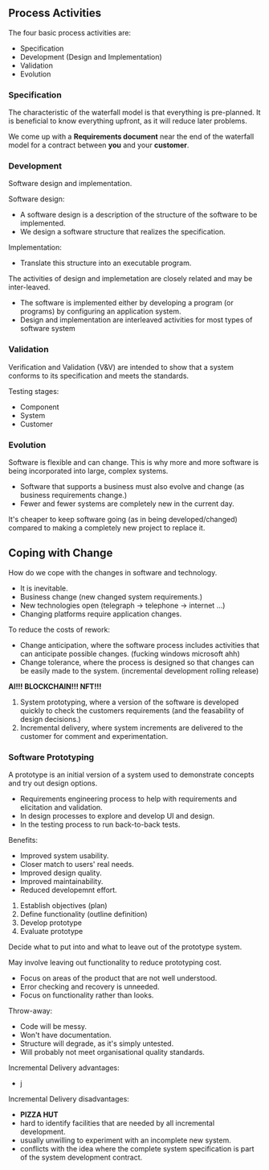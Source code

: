 
** Process Activities
The four basic process activities are:
- Specification
- Development (Design and Implementation)
- Validation
- Evolution

*** Specification
The characteristic of the waterfall model is that everything is pre-planned. It is beneficial to know everything upfront, as it will reduce later problems.

We come up with a *Requirements document* near the end of the waterfall model for a contract between *you* and your *customer*.

*** Development
Software design and implementation.

Software design:
- A software design is a description of the structure of the software to be implemented.
- We design a software structure that realizes the specification.

Implementation:
- Translate this structure into an executable program.

The activities of design and implemetation are closely related and may be inter-leaved.
- The software is implemented either by developing a program (or programs) by configuring an application system.
- Design and implementation are interleaved activities for most types of software system

*** Validation
Verification and Validation (V&V) are intended to show that a system conforms to its specification and meets the standards.

Testing stages:
- Component
- System
- Customer

*** Evolution
Software is flexible and can change. This is why more and more software is being incorporated into large, complex systems.
- Software that supports a business must also evolve and change (as business requirements change.)
- Fewer and fewer systems are completely new in the current day.

It's cheaper to keep software going (as in being developed/changed) compared to making a completely new project to replace it.


** Coping with Change
How do we cope with the changes in software and technology.
- It is inevitable.
- Business change (new changed system requirements.)
- New technologies open (telegraph -> telephone -> internet ...)
- Changing platforms require application changes.

To reduce the costs of rework:
- Change anticipation, where the software process includes activities that can anticipate possible changes. (fucking windows microsoft ahh)
- Change tolerance, where the process is designed so that changes can be easily made to the system. (incremental development rolling release)

*AI!!! BLOCKCHAIN!!! NFT!!!*

1. System prototyping, where a version of the software is developed quickly to check the customers requirements (and the feasability of design decisions.)
2. Incremental delivery, where system increments are delivered to the customer for comment and experimentation.

*** Software Prototyping
A prototype is an initial version of a system used to demonstrate concepts and try out design options.
- Requirements engineering process to help with requirements and elicitation and validation.
- In design processes to explore and develop UI and design.
- In the testing process to run back-to-back tests.

Benefits:
- Improved system usability.
- Closer match to users' real needs.
- Improved design quality.
- Improved maintainability.
- Reduced developemnt effort.

1. Establish objectives (plan)
2. Define functionality (outline definition)
3. Develop prototype
4. Evaluate prototype

Decide what to put into and what to leave out of the prototype system.

May involve leaving out functionality to reduce prototyping cost.
- Focus on areas of the product that are not well understood.
- Error checking and recovery is unneeded.
- Focus on functionality rather than looks.

Throw-away:
- Code will be messy.
- Won't have documentation.
- Structure will degrade, as it's simply untested.
- Will probably not meet organisational quality standards.

Incremental Delivery advantages:
- j

Incremental Delivery disadvantages:
- *PIZZA HUT*
- hard to identify facilities that are needed by all incremental development.
- usually unwilling to experiment with an incomplete new system.
- conflicts with the idea where the complete system specification is part of the system development contract.
